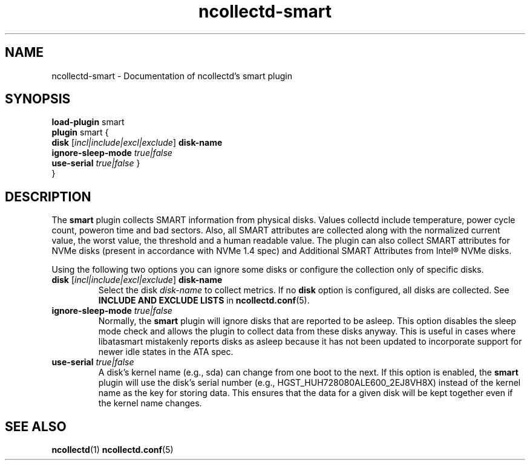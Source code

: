 .\" SPDX-License-Identifier: GPL-2.0-only
.TH ncollectd-smart 5 "@NCOLLECTD_DATE@" "@NCOLLECTD_VERSION@" "ncollectd smart man page"
.SH NAME
ncollectd-smart \- Documentation of ncollectd's smart plugin
.SH SYNOPSIS
\fBload-plugin\fP smart
.br
\fBplugin\fP smart {
    \fBdisk\fP [\fIincl|include|excl|exclude\fP] \fBdisk-name\fP
    \fBignore-sleep-mode\fP \fItrue|false\fP
    \fBuse-serial\fP \fItrue|false\fP
}
.br
}
.SH DESCRIPTION
The \fBsmart\fP plugin collects SMART information from physical
disks. Values collectd include temperature, power cycle count, poweron
time and bad sectors. Also, all SMART attributes are collected along
with the normalized current value, the worst value, the threshold and
a human readable value. The plugin can also collect SMART attributes
for NVMe disks (present in accordance with NVMe 1.4 spec) and Additional
SMART Attributes from Intel® NVMe disks.
.PP
Using the following two options you can ignore some disks or configure the
collection only of specific disks.
.PP
.TP
\fBdisk\fP [\fIincl|include|excl|exclude\fP] \fBdisk-name\fP
Select the disk \fIdisk-name\fP to collect metrics.
If no \fBdisk\fP option is configured, all disks are collected.
See \fBINCLUDE AND EXCLUDE LISTS\fP in
.BR ncollectd.conf (5).
.TP
\fBignore-sleep-mode\fP \fItrue|false\fP
Normally, the \fBsmart\fP plugin will ignore disks that are reported to be asleep.
This option disables the sleep mode check and allows the plugin to collect data
from these disks anyway. This is useful in cases where libatasmart mistakenly
reports disks as asleep because it has not been updated to incorporate support
for newer idle states in the ATA spec.
.TP
\fBuse-serial\fP \fItrue|false\fP
A disk's kernel name (e.g., sda) can change from one boot to the next. If this
option is enabled, the \fBsmart\fP plugin will use the disk's serial number (e.g.,
HGST_HUH728080ALE600_2EJ8VH8X) instead of the kernel name as the key for
storing data. This ensures that the data for a given disk will be kept together
even if the kernel name changes.
.SH "SEE ALSO"
.BR ncollectd (1)
.BR ncollectd.conf (5)
